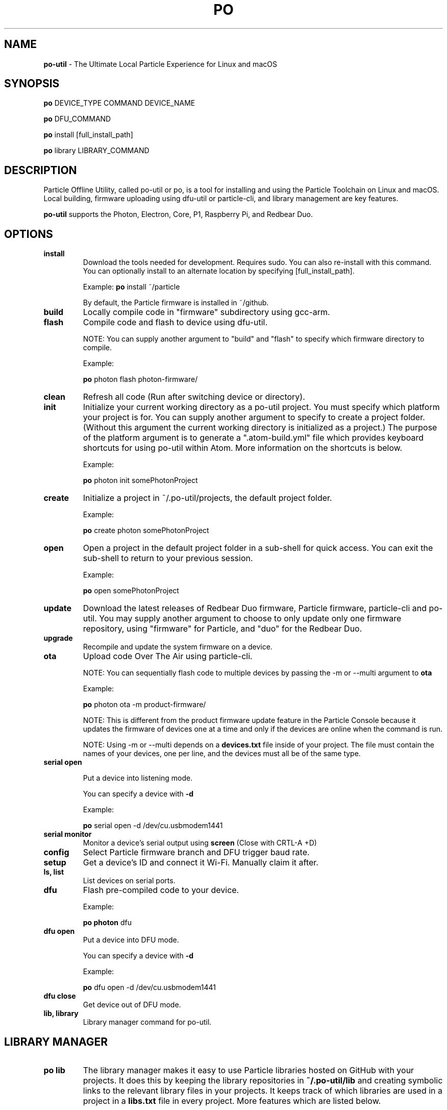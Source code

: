 .TH PO 1 "9 Apr 2018" "po-util" "Particle Offline Utility"
.SH NAME
.B po-util
\- The Ultimate Local Particle Experience for Linux and macOS
.SH SYNOPSIS

.B po
DEVICE_TYPE COMMAND DEVICE_NAME

.B po
DFU_COMMAND

.B po
install [full_install_path]

.B po
library LIBRARY_COMMAND
.SH DESCRIPTION
Particle Offline Utility, called po-util or po, is a tool for installing and using the Particle Toolchain on Linux and macOS. Local building, firmware uploading using dfu-util or particle-cli, and library management are key features.

.B po-util
supports the Photon, Electron, Core, P1, Raspberry Pi, and Redbear Duo.

.SH OPTIONS

.TP
.B install
Download the tools needed for development. Requires sudo. You can also re-install with this command. You can optionally install to an alternate location by specifying [full_install_path].

Example:
.B po
install ~/particle

By default, the Particle firmware is installed in ~/github.

.TP
.B build
Locally compile code in "firmware" subdirectory using gcc-arm.

.TP
.B flash
Compile code and flash to device using dfu-util.

NOTE: You can supply another argument to "build" and "flash" to specify which firmware directory to compile.

Example:

.B po
photon flash photon-firmware/

.TP
.B clean
Refresh all code (Run after switching device or directory).

.TP
.B init
Initialize your current working directory as a po-util project. You must specify which platform your project is for. You can supply another argument to specify to create a project folder. (Without this argument the current working directory is initialized as a project.) The purpose of the platform argument is to generate a ".atom-build.yml" file which provides keyboard shortcuts for using po-util within Atom. More information on the shortcuts is below.

Example:

.B po
photon init somePhotonProject

.TP
.B create
Initialize a project in ~/.po-util/projects, the default project folder.

Example:

.B po
create photon somePhotonProject

.TP
.B open
Open a project in the default project folder in a sub-shell for quick access. You can exit the sub-shell to return to your previous session.

Example:

.B po
open somePhotonProject


.TP
.B update
Download the latest releases of Redbear Duo firmware, Particle firmware, particle-cli and po-util. You may supply another argument to choose to only update only one firmware repository, using "firmware" for Particle, and "duo" for the Redbear Duo.

.TP
.B upgrade
Recompile and update the system firmware on a device.

.TP
.B ota
Upload code Over The Air using particle-cli.

NOTE: You can sequentially flash code to multiple devices by passing the -m or --multi argument to
.B ota

Example:

.B po
photon ota -m product-firmware/

NOTE: This is different from the product firmware update feature in the Particle Console because it updates the firmware of devices one at a time and only if the devices are online when the command is run.

NOTE: Using -m or --multi depends on a
.B devices.txt
file inside of your project. The file must contain the names of your devices, one per line, and the devices must all be of the same type.

.TP
.B serial open

Put a device into listening mode.

You can specify a device with
.B -d

Example:

.B po
serial open -d /dev/cu.usbmodem1441

.TP
.B serial monitor
Monitor a device's serial output using
.B screen
(Close with CRTL-A +D)

.TP
.B config
Select Particle firmware branch and DFU trigger baud rate.

.TP
.B setup
Get a device's ID and connect it Wi-Fi. Manually claim it after.

.TP
.B ls, list
List devices on serial ports.

.TP
.B dfu
Flash pre-compiled code to your device.

Example:

.B po photon
dfu

.TP
.B dfu open
Put a device into DFU mode.

You can specify a device with
.B -d

Example:

.B po
dfu open -d /dev/cu.usbmodem1441

.TP
.B dfu close
Get device out of DFU mode.

.TP
.B lib, library
Library manager command for po-util.

.SH LIBRARY MANAGER

.TP
.B po lib
The library manager makes it easy to use Particle libraries hosted on GitHub with your projects. It does this by keeping the library repositories in
.B ~/.po-util/lib
and creating symbolic links to the relevant library files in your projects. It keeps track of which libraries are used in a project in a
.B libs.txt
file in every project. More features which are listed below.

.SH OPTIONS

.TP
.B get, install
Download a Particle Library with Git and optionally name it. If run with no arguments, libraries listed in "libs.txt" are installed.

Example of downloading a library from GitHub:

.B po lib
get https://github.com/someUser/libraryName libraryName

.TP
.B add, import
Add a downloaded library to a po-util project. Libraries are added in the firmware directory as soft links. Additionally, the library information is added to "libs.txt" so that you can keep track of your libraries and restore them in the future.

Example adding an installed library to a project:

.B po lib
add libraryName

.TP
.B rm, remove
Remove a library from a po-util project. Just the soft links are deleted.

Example:

.B po lib
rm libraryName

.TP
.B create
Create other libraries from other C++ files in a library. Useful for when multiple libraries are packaged together and need to be separated.

Example:

.B cd
~/.po-util/lib/someLibWithOtherLibsInside

.B po lib
create

.TP
.B purge
Uninstall (delete) a library from ~/.po-util/lib

Example:

.B po lib
purge someLibrary

.TP
.B ls, list
List all downloaded libraries. Libraries are kept in:

.B ~/.po-util/lib

.TP
.B src, source
List all downloaded libraries that are repositories and include their Git URL's.

.TP
.B setup
A combination of
.B po lib install
and
.B po lib add

Libraries listed in "libs.txt" are installed and symlinks are created.

.TP
.B clean
All symlinks in the project are removed, but "libs.txt" is untouched. This is ideal for releasing you project, as there will be no linked libraries in the "firmware" directory, but rather a list that people can run "po lib setup" to download your project's dependencies.

.TP
.B pack, package, export
Copy your source code and linked libraries in "firmware" into a packaged directory inside of your project. A tarball of the packaged directory is also created. A useful method for sharing your project with users who do not have po-util.

NOTE:
If you are building for Raspberry Pi, Docker will not follow the symlinked files, and you will have to build the packaged directory instead.

.B po lib pack

.B po pi build <PROJECT>-packaged

.TP
.B update, refresh
Update your (git) libraries.

.TP
.B view-headers
View any dependencies included libraries may have.

.TP
.B ex, examples
Library example manager. Can be used to list available examples for a library and load them into a project.

.SH LIBRARY EXAMPLE MANAGER

.TP
.B po lib ex
A work in progress. The Library Example Manger allows you to find examples in a library and load them into your project for testing or modification. Your original source code is backed up in the "main.cpp.YYYY-MM-DD-HH-mm.txt" format. A "libs.txt" will be generated from the example upon loading.

.TP
.B ls, list
List all examples in a Library.

Example:

.B po lib ex
ls libraryName

.TP
.B load
Load an example from a library into the current project. A "libs.txt" will be generated from the example upon loading.

Example:

.B po lib ex
load libraryName exampleName

.SH KEYBOARD SHORTCUTS

The following shortcuts allow you to run common po-util commands quickly while using Atom. This requires the "build" package for Atom. Get the package and a few other handy packages with:
.B po setup-atom

.TP
.B build
CTRL-ALT-1

.TP
.B flash
CTRL-ALT-2

.TP
.B clean
CTRL-ALT-3

.TP
.B dfu
CTRL-ALT-4

.TP
.B ota
CTRL-ALT-5

.SH AUTHOR
Nathan D. Robinson <nrobinson2000@me.com>

.SH REPORTING BUGS
po-util for Linux: <https://github.com/nrobinson2000/po-util>
.br
po-util for macOS: <https://github.com/nrobinson2000/homebrew-po>

.SH COPYRIGHT
Copyright (C) 2018 Nathan D. Robinson. License GPLv3+: GNU GPL version 3 or later <http://gnu.org/licenses/gpl.html>. This is free software: you are free to change and redistribute it. There is NO WARRANTY, to the extent permitted by law.

.SH SEE ALSO
Documentation available at: <https://docs.po-util.com>
.br
Gitter Community avaliable at: <https://gitter.im/po-util/Lobby>

.SH NOTES
To build locally for Raspberry Pi you must have Docker installed.

.SH CREDITS
Some elements were inspired by GPL projects and threads on the Particle Community and StackOverflow.

.fi
